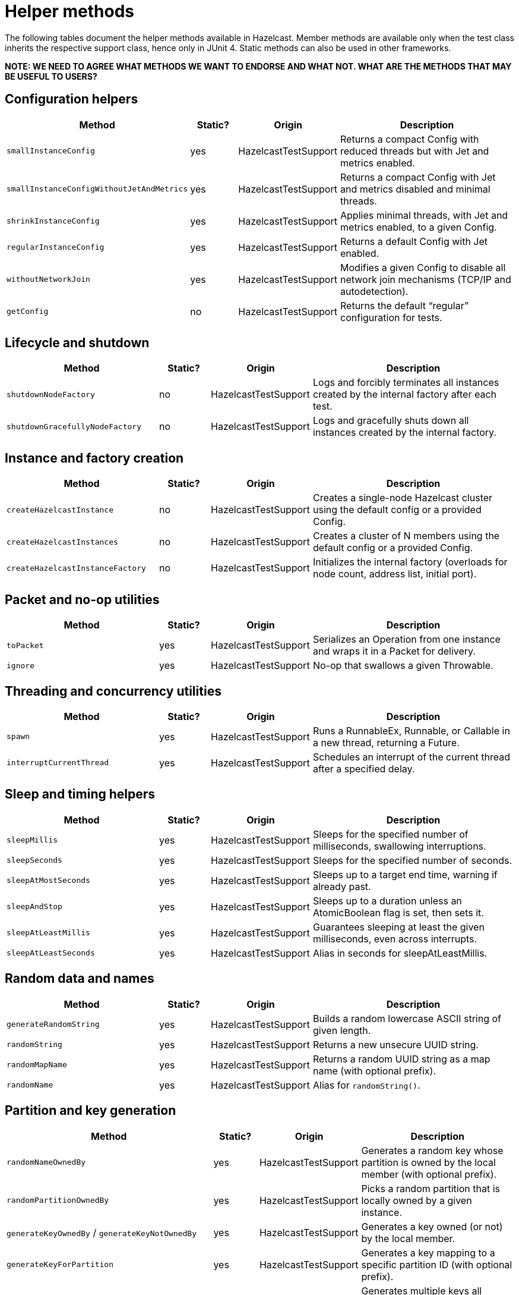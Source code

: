 = Helper methods
:description: The following tables document the helper methods available in Hazelcast. Member methods are available only when the test class inherits the respective support class, hence only in JUnit 4. Static methods can also be used in other frameworks.

{description}

*NOTE: WE NEED TO AGREE WHAT METHODS WE WANT TO ENDORSE AND WHAT NOT. WHAT ARE THE METHODS THAT MAY BE USEFUL TO USERS?*

== Configuration helpers

[cols="3,1,2,4",options="header"]
|===
| Method                         | Static? | Origin                   | Description

| `smallInstanceConfig`               | yes     | HazelcastTestSupport     | Returns a compact Config with reduced threads but with Jet and metrics enabled.

| `smallInstanceConfigWithoutJetAndMetrics` | yes | HazelcastTestSupport   | Returns a compact Config with Jet and metrics disabled and minimal threads.

| `shrinkInstanceConfig`              | yes     | HazelcastTestSupport     | Applies minimal threads, with Jet and metrics enabled, to a given Config.

| `regularInstanceConfig`             | yes     | HazelcastTestSupport     | Returns a default Config with Jet enabled.

| `withoutNetworkJoin`                | yes     | HazelcastTestSupport     | Modifies a given Config to disable all network join mechanisms (TCP/IP and autodetection).

| `getConfig`                         | no      | HazelcastTestSupport     | Returns the default “regular” configuration for tests.
|===

== Lifecycle and shutdown

[cols="3,1,2,4",options="header"]
|===
| Method                         | Static? | Origin                   | Description

| `shutdownNodeFactory`               | no      | HazelcastTestSupport     | Logs and forcibly terminates all instances created by the internal factory after each test.

| `shutdownGracefullyNodeFactory`     | no      | HazelcastTestSupport     | Logs and gracefully shuts down all instances created by the internal factory.
|===

== Instance and factory creation

[cols="3,1,2,4",options="header"]
|===
| Method                         | Static? | Origin                   | Description

| `createHazelcastInstance`           | no      | HazelcastTestSupport     | Creates a single-node Hazelcast cluster using the default config or a provided Config.

| `createHazelcastInstances`          | no      | HazelcastTestSupport     | Creates a cluster of N members using the default config or a provided Config.

| `createHazelcastInstanceFactory`    | no      | HazelcastTestSupport     | Initializes the internal factory (overloads for node count, address list, initial port).
|===

== Packet and no-op utilities

[cols="3,1,2,4",options="header"]
|===
| Method                         | Static? | Origin                   | Description

| `toPacket`                          | yes     | HazelcastTestSupport     | Serializes an Operation from one instance and wraps it in a Packet for delivery.

| `ignore`                            | yes     | HazelcastTestSupport     | No-op that swallows a given Throwable.
|===

== Threading and concurrency utilities

[cols="3,1,2,4",options="header"]
|===
| Method                         | Static? | Origin                   | Description

| `spawn`                             | yes     | HazelcastTestSupport     | Runs a RunnableEx, Runnable, or Callable in a new thread, returning a Future.

| `interruptCurrentThread`            | yes     | HazelcastTestSupport     | Schedules an interrupt of the current thread after a specified delay.
|===

== Sleep and timing helpers

[cols="3,1,2,4",options="header"]
|===
| Method                         | Static? | Origin                   | Description

| `sleepMillis`                       | yes     | HazelcastTestSupport     | Sleeps for the specified number of milliseconds, swallowing interruptions.

| `sleepSeconds`                      | yes     | HazelcastTestSupport     | Sleeps for the specified number of seconds.

| `sleepAtMostSeconds`                | yes     | HazelcastTestSupport     | Sleeps up to a target end time, warning if already past.

| `sleepAndStop`                      | yes     | HazelcastTestSupport     | Sleeps up to a duration unless an AtomicBoolean flag is set, then sets it.

| `sleepAtLeastMillis`                | yes     | HazelcastTestSupport     | Guarantees sleeping at least the given milliseconds, even across interrupts.

| `sleepAtLeastSeconds`               | yes     | HazelcastTestSupport     | Alias in seconds for sleepAtLeastMillis.
|===

== Random data and names

[cols="3,1,2,4",options="header"]
|===
| Method                         | Static? | Origin                   | Description

| `generateRandomString`              | yes     | HazelcastTestSupport     | Builds a random lowercase ASCII string of given length.

| `randomString`                      | yes     | HazelcastTestSupport     | Returns a new unsecure UUID string.

| `randomMapName`                     | yes     | HazelcastTestSupport     | Returns a random UUID string as a map name (with optional prefix).

| `randomName`                        | yes     | HazelcastTestSupport     | Alias for `randomString()`.
|===

== Partition and key generation

[cols="3,1,2,4",options="header"]
|===
| Method                         | Static? | Origin                   | Description

| `randomNameOwnedBy`                 | yes     | HazelcastTestSupport     | Generates a random key whose partition is owned by the local member (with optional prefix).

| `randomPartitionOwnedBy`            | yes     | HazelcastTestSupport     | Picks a random partition that is locally owned by a given instance.

| `generateKeyOwnedBy` / `generateKeyNotOwnedBy` | yes | HazelcastTestSupport | Generates a key owned (or not) by the local member.

| `generateKeyForPartition`           | yes     | HazelcastTestSupport     | Generates a key mapping to a specific partition ID (with optional prefix).

| `generateKeysBelongingToSamePartitionsOwnedBy` | no  | HazelcastTestSupport | Generates multiple keys all belonging to the same owned partition.
|===

== Partition table and safe-state

[cols="3,1,2,4",options="header"]
|===
| Method                         | Static? | Origin                   | Description

| `warmUpPartitions`                  | yes     | HazelcastTestSupport     | Forces partition table initialization on instances.

| `isInstanceInSafeState`             | yes     | HazelcastTestSupport     | Checks whether a single instance’s partition state is safe.

| `isClusterInSafeState`              | yes     | HazelcastTestSupport     | Checks whether the entire cluster is in a safe partition state.

| `isAllInSafeState`                  | yes     | HazelcastTestSupport     | Verifies that all instances in a collection are safe.

| `waitInstanceForSafeState` / `waitClusterForSafeState` / `waitAllForSafeState` | yes | HazelcastTestSupport | Blocks until instance(s) reach safe state, with retry assertions.

| `assertAllInSafeState`              | yes     | HazelcastTestSupport     | Asserts (throws) if any instance is not in safe state.
|===

== Cluster assertions

[cols="3,1,2,4",options="header"]
|===
| Method                         | Static? | Origin                   | Description

| `assertNoRunningInstances`         | yes     | HazelcastTestSupport     | Asserts that no Hazelcast server instances remain.

| `assertNoRunningClientInstances`   | yes     | HazelcastTestSupport     | Asserts that no Hazelcast client instances remain.

| `assertClusterSize` / `assertClusterSizeEventually` | yes | HazelcastTestSupport | Asserts cluster size immediately or eventually within timeout.

| `assertMasterAddress` / `assertMasterAddressEventually` | yes | HazelcastTestSupport | Asserts that all instances agree on the master address.

| `assertClusterState` / `assertClusterStateEventually` | yes | HazelcastTestSupport | Asserts the cluster state immediately or eventually.
|===

== General assertions

[cols="3,1,2,4",options="header"]
|===
| Method                         | Static? | Origin                   | Description

| `assertContains` / `assertNotContains` / `assertContainsAll` / `assertNotContainsAll` | yes | HazelcastTestSupport | Collection- and string-based containment assertions.

| `assertStartsWith`                  | yes     | HazelcastTestSupport     | Asserts that one string starts with another (ComparisonFailure on fail).

| `assertPropertiesEquals`            | yes     | HazelcastTestSupport     | Asserts two Properties objects have identical keys and values.

| `assertInstanceOf`                  | yes     | HazelcastTestSupport     | Asserts and casts an object to a given class.

| `assertIterableEquals`              | yes     | HazelcastTestSupport     | Asserts an Iterable yields exactly the expected elements in order.
|===

== Time-bound assertions

[cols="3,1,2,4",options="header"]
|===
| Method                         | Static? | Origin                   | Description

| `assertCompletesEventually`        | yes     | HazelcastTestSupport     | Waits for a Future/FutureTask to complete within timeout.

| `assertSizeEventually` / `assertEqualsEventually` | yes | HazelcastTestSupport  | Waits until collections, maps, or values reach expected state.

| `assertTrueEventually` / `assertFalseEventually` | yes | HazelcastTestSupport | Retries assertions until success or failure within timeout.

| `assertTrueDelayed`                 | yes     | HazelcastTestSupport     | Delays for a fixed period, then asserts.

| `assertTrueAllTheTime` / `assertTrueFiveSeconds` | yes | HazelcastTestSupport | Continuously asserts a predicate over a duration.

| `assertCountEventually` / `assertAtomicEventually` | yes | HazelcastTestSupport | Waits for latch or atomic to reach an expected value.
|===

== Specialized assertions

[cols="3,1,2,4",options="header"]
|===
| Method                         | Static? | Origin                   | Description

| `assertUtilityConstructor`         | yes     | HazelcastTestSupport     | Verifies a utility class has exactly one private constructor.

| `assertEnumCoverage`               | yes     | HazelcastTestSupport     | Asserts all enum values are handled via valueOf.

| `assertThrows`                     | yes     | HazelcastTestSupport     | Asserts that a given runnable throws a specific exception type.

| `assertBetween` / `assertGreaterOrEquals` | yes | HazelcastTestSupport | Numeric-range assertions.

| `assertExactlyOneSuccessfulRun`    | yes     | HazelcastTestSupport     | Retries a task until exactly one run succeeds or times out.

| `assertWaitingOperationCountEventually` | yes | HazelcastTestSupport | Waits until the parked operation count reaches an expected value.
|===

== Connection and membership

[cols="3,1,2,4",options="header"]
|===
| Method                         | Static? | Origin                   | Description

| `closeConnectionBetween`           | yes     | HazelcastTestSupport     | Simulates network failure by closing connections between two instances.

| `suspectMember`                    | yes     | HazelcastTestSupport     | Marks one node as suspected by another, optionally with a reason.
|===

== Reflection and cleanup

[cols="3,1,2,4",options="header"]
|===
| Method                         | Static? | Origin                   | Description

| `getFieldValue`                    | yes     | HazelcastTestSupport     | Reflectively retrieves a private field’s value from an object or class.

| `destroyAllDistributedObjects`     | yes     | HazelcastTestSupport     | Iterates over and destroys every DistributedObject on a given instance.

| `readFromMapBackup`                | no      | HazelcastTestSupport     | Reads a map value from its backup replica via a direct operation.

| `getMapOperationProvider`          | no      | HazelcastTestSupport     | Fetches the internal MapOperationProvider for a given map.
|===

== JUnit assumptions

[cols="3,1,2,4",options="header"]
|===
| Method                         | Static? | Origin                   | Description

| `assumeThatNoWindowsOS`            | yes     | HazelcastTestSupport     | Assumes the test is not running on Windows.

| `assumeThatLinuxOS`                | yes     | HazelcastTestSupport     | Assumes Linux platform.

| `assumeNoArm64Architecture`        | yes     | HazelcastTestSupport     | Assumes non-ARM64 architecture.

|===

== Client creation

[cols="3,1,2,4",options="header"]
|===
| Method                         | Static? | Origin                   | Description

| `createHazelcastClient`            | no      | JetTestSupport           | Creates a new Hazelcast client using a default factory configuration.

| `createHazelcastClient`            | no      | JetTestSupport           | Creates a new Hazelcast client using the given ClientConfig.

| `configForSingleMemberClientConnectingTo` | no | JetTestSupport      | Builds a ClientConfig targeting exactly one member (single-member routing).
|===

== Instance creation overrides

[cols="3,1,2,4",options="header"]
|===
| Method                         | Static? | Origin                   | Description

| `createHazelcastInstance`          | no      | JetTestSupport           | Creates a server instance with the small-instance default Jet config.

| `createHazelcastInstance`          | no      | JetTestSupport           | Creates a server instance with a given Config, optionally blocking specified addresses.

| `createHazelcastInstances`         | no      | JetTestSupport           | Creates multiple server instances with a given Config.
|===

== File and directory utilities

[cols="3,1,2,4",options="header"]
|===
| Method                         | Static? | Origin                   | Description

| `appendToFile`                     | yes     | JetTestSupport           | Appends one or more lines to an existing file, creating it if needed.

| `createTempDirectory`              | yes     | JetTestSupport           | Creates a temporary directory (deleted on JVM exit) and returns its File.
|===

== Jet configuration helpers

[cols="3,1,2,4",options="header"]
|===
| Method                         | Static? | Origin                   | Description

| `smallInstanceWithResourceUploadConfig` | yes | JetTestSupport         | Returns a small default Config with Jet resource-upload enabled.

| `defaultInstanceConfigWithJetEnabled` | yes   | JetTestSupport         | Returns a default Config with Jet enabled (no thread reduction).
|===

== Partition assignment utilities

[cols="3,1,2,4",options="header"]
|===
| Method                         | Static? | Origin                   | Description

| `getPartitionAssignment`            | yes     | JetTestSupport           | Builds a map of member-to-partition assignments for the current Jet cluster.

| `getAddressForPartitionId`          | no      | JetTestSupport           | Finds which member address owns a given partition ID, failing if none match.
|===

== Safe spawn utility

[cols="3,1,2,4",options="header"]
|===
| Method                         | Static? | Origin                   | Description

| `spawnSafe`                         | no      | JetTestSupport           | Wraps a RunnableEx in a safe thread that logs but swallows any thrown Throwable.
|===

== Cluster cleanup and job teardown

[cols="3,1,2,4",options="header"]
|===
| Method                         | Static? | Origin                   | Description

| `cleanUpCluster`                    | no      | JetTestSupport           | Cancels all jobs on a cluster and destroys every DistributedObject.

| `ditchJob`                          | yes     | JetTestSupport           | Cancels a job and waits until it is no longer running on any member.

| `cancelAndJoin`                     | yes     | JetTestSupport           | Cancels a job and asserts that its `join()` throws CancellationException.
|===

== Pipeline utilities

[cols="3,1,2,4",options="header"]
|===
| Method                         | Static? | Origin                   | Description

| `processorFromPipelineSource`       | yes     | JetTestSupport           | Extracts the internal ProcessorMetaSupplier from a BatchSource pipeline stage.

| `awaitSingleRunningJob`             | yes     | JetTestSupport           | Waits until exactly one Jet job is in RUNNING state and returns it.
|===

== TestHazelcastInstanceFactory utilities

[cols="3,1,2,4",options="header"]
|===
| Method                                             | Static? | Origin                          | Description

| `getCount`                                              | no      | TestHazelcastInstanceFactory    | Returns the configured number of nodes/addresses.

| `newHazelcastInstance`                                | no      | TestHazelcastInstanceFactory    | Creates a new server instance using default or mock-network context. Various overloads available.

| `createAddressOrNull`                                   | yes     | TestHazelcastInstanceFactory    | Attempts to build an `Address`, returning `null` on `UnknownHostException`.

| `nextAddress()`                                         | no      | TestHazelcastInstanceFactory    | Returns the next pre-allocated or newly minted `Address` on default port.

| `nextAddress(int)`                                      | no      | TestHazelcastInstanceFactory    | Returns the next `Address` starting at a given initial port.

| `newInstances`                                        | no      | TestHazelcastInstanceFactory    | Creates as many instances as `count` using default or provided `Config`. Various overloads available.

| `newInstancesParallel`   | no      | TestHazelcastInstanceFactory    | Creates `nodeCount` instances in parallel, each with its own address and config.

| `getAllHazelcastInstances`                              | no      | TestHazelcastInstanceFactory    | Returns all live instances, mock-network or real.

| `getKnownAddresses`                                     | no      | TestHazelcastInstanceFactory    | Returns the unmodifiable list of all addresses this factory manages.

| `terminate(HazelcastInstance)`                          | no      | TestHazelcastInstanceFactory    | Terminates one instance and removes it from registry if mock-network.

| `shutdownAll()`                                         | no      | TestHazelcastInstanceFactory    | Shuts down all instances; clears registry or calls `Hazelcast.shutdownAll()`.

| `terminateAll()`                                        | no      | TestHazelcastInstanceFactory    | Terminates all instances; stops registry or calls `HazelcastInstanceFactory.terminateAll()`.

|===

== TestHazelcastFactory extensions

[cols="3,1,2,4",options="header"]
|===
| Method                         | Static? | Origin               | Description

| `newHazelcastClient`              | no      | TestHazelcastFactory | Creates a new client in the mock-network setup. Various overloads available.

| `getHazelcastClientByName(String)`  | no      | TestHazelcastFactory | Retrieves a previously created client proxy by its name.

| `shutdownAllMembers()`              | no      | TestHazelcastFactory | Shuts down all server members via parent `shutdownAll()`.

| `shutdownAll()`                     | no      | TestHazelcastFactory | Shuts down all clients (mock-network or real) then all members.

| `terminateAll()`                    | no      | TestHazelcastFactory | Terminates all clients then all members.
|===
